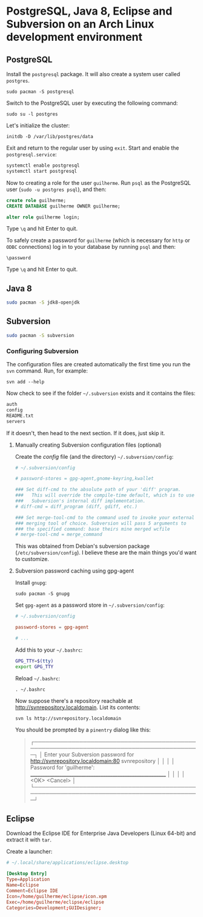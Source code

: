 * PostgreSQL, Java 8, Eclipse and Subversion on an Arch Linux development environment

** PostgreSQL

Install the =postgresql= package. It will also create a system user
called =postgres=.

~sudo pacman -S postgresql~

Switch to the PostgreSQL user by executing the following command:

~sudo su -l postgres~

Let's initialize the cluster:

~initdb -D /var/lib/postgres/data~

Exit and return to the regular user by using =exit=. Start and enable
the =postgresql.service=:

#+begin_src sh
systemctl enable postgresql
systemctl start postgresql
#+end_src

Now to creating a role for the user =guilherme=. Run ~psql~ as the
PostgreSQL user (~sudo -u postgres psql~), and then:

#+begin_src sql
create role guilherme;
CREATE DATABASE guilherme OWNER guilherme;

alter role guilherme login;
#+end_src

Type =\q= and hit Enter to quit.

To safely create a password for =guilherme= (which is necessary for
=http= or =ODBC= connections) log in to your database by running =psql= and then:

~\password~

Type =\q= and hit Enter to quit.

** Java 8

#+begin_src sh
sudo pacman -S jdk8-openjdk
#+end_src

** Subversion

#+begin_src sh
sudo pacman -S subversion
#+end_src

*** Configuring Subversion

The configuration files are created automatically the first time you
run the =svn= command. Run, for example:

~svn add --help~

Now check to see if the folder =~/.subversion= exists and it contains the files:

#+begin_src sh
auth
config
README.txt
servers
#+end_src

If it doesn't, then head to the next section. If it does, just skip it.

**** Manually creating Subversion configuration files (optional)

Create the /config/ file (and the directory) =~/.subversion/config=:

#+begin_src conf
# ~/.subversion/config

# password-stores = gpg-agent,gnome-keyring,kwallet

### Set diff-cmd to the absolute path of your 'diff' program.
###   This will override the compile-time default, which is to use
###   Subversion's internal diff implementation.
# diff-cmd = diff_program (diff, gdiff, etc.)

### Set merge-tool-cmd to the command used to invoke your external
### merging tool of choice. Subversion will pass 5 arguments to
### the specified command: base theirs mine merged wcfile
# merge-tool-cmd = merge_command
#+end_src

This was obtained from Debian's subversion package
(=/etc/subversion/config=). I believe these are the main things you'd
want to customize.

**** Subversion password caching using gpg-agent

Install =gnupg=:

~sudo pacman -S gnupg~

Set =gpg-agent= as a password store in =~/.subversion/config=:

#+begin_src conf
# ~/.subversion/config

password-stores = gpg-agent

# ...
#+end_src

Add this to your =~/.bashrc=:

#+begin_src bash
GPG_TTY=$(tty)
export GPG_TTY
#+end_src

Reload =~/.bashrc=:

~. ~/.bashrc~

Now suppose there's a repository reachable at
http://svnrepository.localdomain. List its contents:

~svn ls http://svnrepository.localdomain~

You should be prompted by a =pinentry= dialog like this:

#+begin_quote
┌────────────────────────────────────────────────────────────────────────────────────────┐
│ Enter your Subversion password for <http://svnrepository.localdomain:80> svnrepository │
│                                                                                        │
│ Password for 'guilherme':  __________________________________________________________  │
│                                                                                        │
│             <OK>                                                   <Cancel>            │
└────────────────────────────────────────────────────────────────────────────────────────┘
#+end_quote

** Eclipse

Download the Eclipse IDE for Enterprise Java Developers (Linux 64-bit)
and extract it with =tar=.

Create a launcher:

#+begin_src conf
# ~/.local/share/applications/eclipse.desktop

[Desktop Entry]
Type=Application
Name=Eclipse
Comment=Eclipse IDE
Icon=/home/guilherme/eclipse/icon.xpm
Exec=/home/guilherme/eclipse/eclipse
Categories=Development;GUIDesigner;
#+end_src
